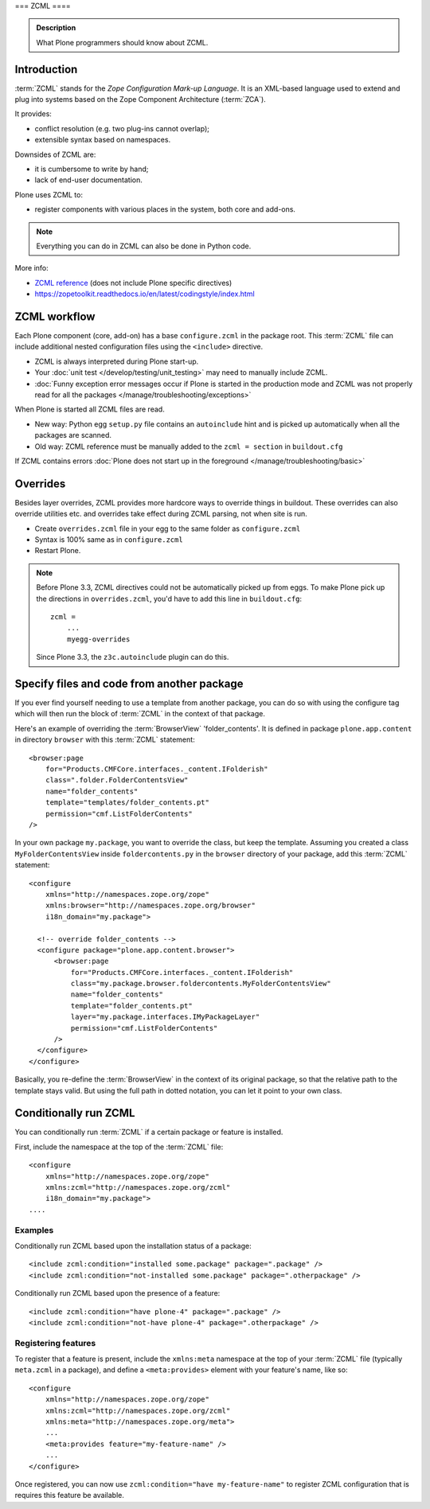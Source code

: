 ===
ZCML
====

.. admonition:: Description

    What Plone programmers should know about ZCML.



Introduction
============

:term:`ZCML` stands for the *Zope Configuration Mark-up Language*.  It is an
XML-based language used to extend and plug into systems based on the Zope
Component Architecture (:term:`ZCA`).

It provides:

* conflict resolution (e.g. two plug-ins cannot overlap);
* extensible syntax based on namespaces.

Downsides of ZCML are:

* it is cumbersome to write by hand;
* lack of end-user documentation.

Plone uses ZCML to:

* register components with various places in the system, both core and
  add-ons.

.. note::

    Everything you can do in ZCML can also be done in Python code.


More info:

* `ZCML reference <https://zopecomponent.readthedocs.io/en/stable/index.html>`_ (does not include Plone specific directives)

* https://zopetoolkit.readthedocs.io/en/latest/codingstyle/index.html

ZCML workflow
==============

Each Plone component (core, add-on) has a base ``configure.zcml`` in the
package root.  This :term:`ZCML` file can include additional nested
configuration files using the ``<include>`` directive.

* ZCML is always interpreted during Plone start-up.

* Your :doc:`unit test </develop/testing/unit_testing>` may need to
  manually include ZCML.

* :doc:`Funny exception error messages occur if Plone is started in the
  production mode and ZCML was not properly read for all the packages
  </manage/troubleshooting/exceptions>`

When Plone is started all ZCML files are read.

* New way: Python egg ``setup.py`` file contains an
  ``autoinclude``
  hint and is picked up automatically when all the packages are scanned.

* Old way: ZCML reference must be manually added to the ``zcml = section``
  in ``buildout.cfg``

If ZCML contains errors
:doc:`Plone does not start up in the foreground </manage/troubleshooting/basic>`

Overrides
==========

Besides layer overrides, ZCML provides more hardcore
ways to override things in buildout.
These overrides can also override utilities etc. and overrides take effect
during ZCML parsing, not when site is run.

* Create ``overrides.zcml`` file in your egg to the same folder as ``configure.zcml``

* Syntax is 100% same as in ``configure.zcml``

* Restart Plone.

.. Note::

    Before Plone 3.3, ZCML directives could not be automatically picked up from
    eggs. To make Plone pick up the directions in ``overrides.zcml``, you'd
    have to add this line in ``buildout.cfg``::

      zcml =
          ...
          myegg-overrides

    Since Plone 3.3, the ``z3c.autoinclude`` plugin can do this.


Specify files and code from another package
===========================================

If you ever find yourself needing to use a template
from another package, you can do so with using the
configure tag which will then run the block of :term:`ZCML`
in the context of that package.

Here's an example of overriding the :term:`BrowserView` 'folder_contents'. It
is defined in package ``plone.app.content`` in directory ``browser`` with this
:term:`ZCML` statement::

    <browser:page
        for="Products.CMFCore.interfaces._content.IFolderish"
        class=".folder.FolderContentsView"
        name="folder_contents"
        template="templates/folder_contents.pt"
        permission="cmf.ListFolderContents"
    />

In your own package ``my.package``, you want to override the class, but keep the
template. Assuming you created a class ``MyFolderContentsView`` inside
``foldercontents.py`` in the ``browser`` directory of your package, add this
:term:`ZCML` statement::

    <configure
        xmlns="http://namespaces.zope.org/zope"
        xmlns:browser="http://namespaces.zope.org/browser"
        i18n_domain="my.package">

      <!-- override folder_contents -->
      <configure package="plone.app.content.browser">
          <browser:page
              for="Products.CMFCore.interfaces._content.IFolderish"
              class="my.package.browser.foldercontents.MyFolderContentsView"
              name="folder_contents"
              template="folder_contents.pt"
              layer="my.package.interfaces.IMyPackageLayer"
              permission="cmf.ListFolderContents"
          />
      </configure>
    </configure>

Basically, you re-define the :term:`BrowserView` in the context of its original
package, so that the relative path to the template stays valid.
But using the full path in dotted notation, you can let it point to your
own class.


Conditionally run ZCML
======================

You can conditionally run :term:`ZCML` if a certain package or feature is
installed.

First, include the namespace at the top of the :term:`ZCML` file::

    <configure
        xmlns="http://namespaces.zope.org/zope"
        xmlns:zcml="http://namespaces.zope.org/zcml"
        i18n_domain="my.package">
    ....

Examples
--------

Conditionally run ZCML based upon the installation status of a package::

    <include zcml:condition="installed some.package" package=".package" />
    <include zcml:condition="not-installed some.package" package=".otherpackage" />

Conditionally run ZCML based upon the presence of a feature::

    <include zcml:condition="have plone-4" package=".package" />
    <include zcml:condition="not-have plone-4" package=".otherpackage" />

Registering features
--------------------

To register that a feature is present, include the ``xmlns:meta`` namespace at
the top of your :term:`ZCML` file (typically ``meta.zcml`` in a package), and
define a ``<meta:provides>`` element with your feature's name, like so::

    <configure
        xmlns="http://namespaces.zope.org/zope"
        xmlns:zcml="http://namespaces.zope.org/zcml"
        xmlns:meta="http://namespaces.zope.org/meta">
        ...
        <meta:provides feature="my-feature-name" />
        ...
    </configure>

Once registered, you can now use ``zcml:condition="have my-feature-name"`` to
register ZCML configuration that is requires this feature be available.
